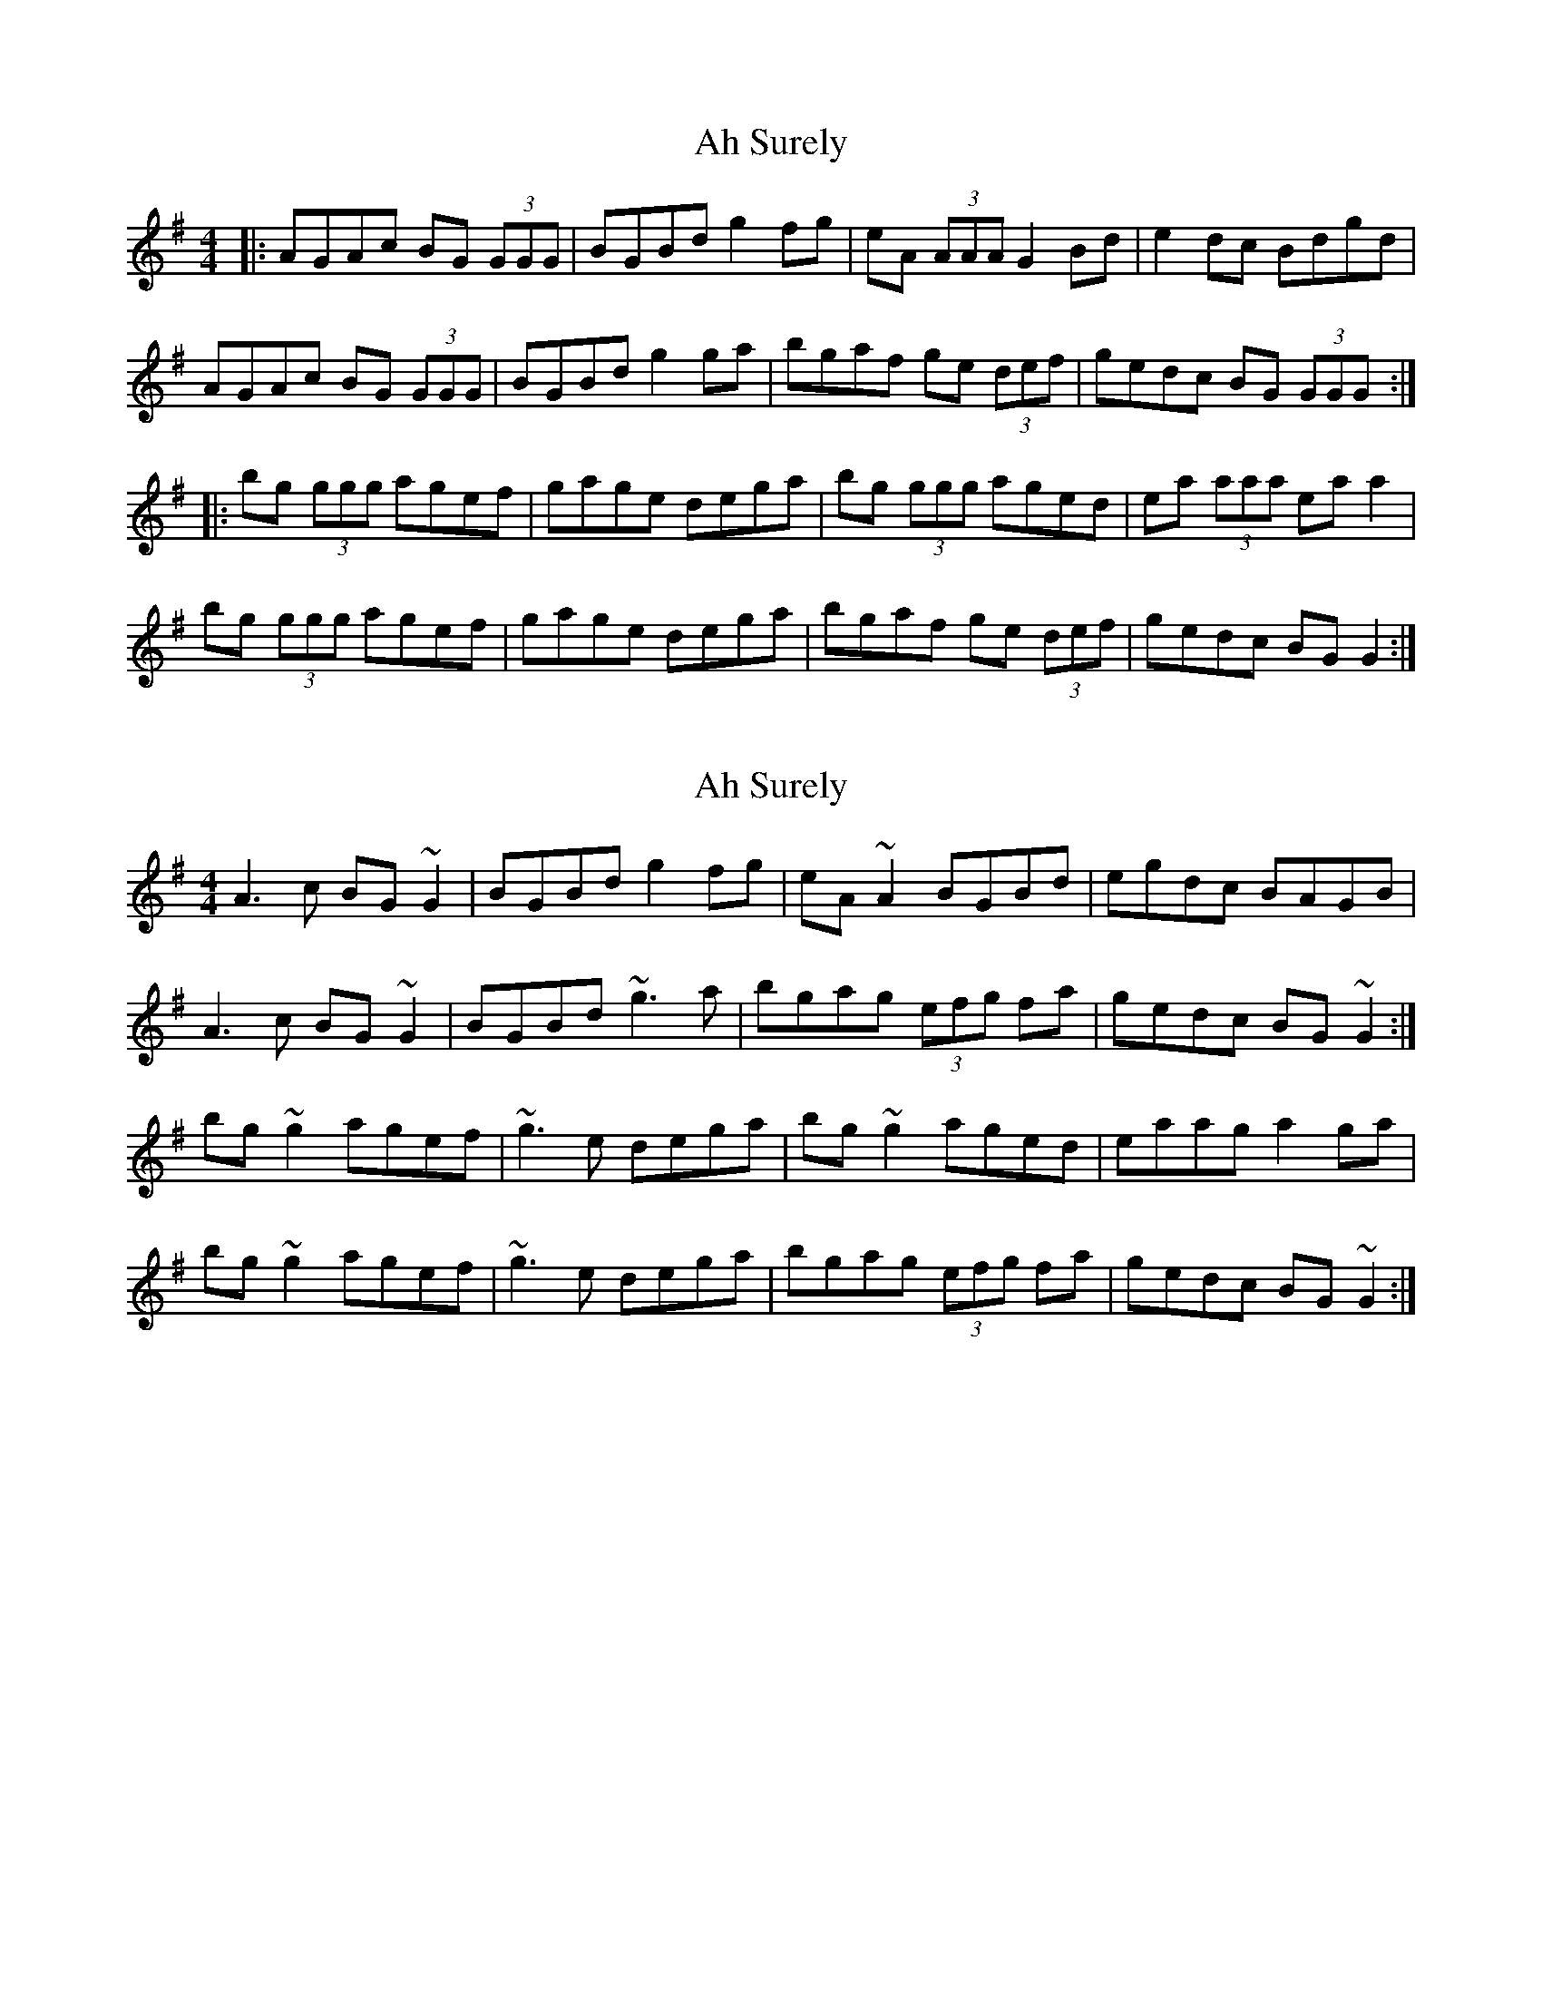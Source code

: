 X: 1
T: Ah Surely
Z: dirk
S: https://thesession.org/tunes/577#setting577
R: reel
M: 4/4
L: 1/8
K: Gmaj
|:AGAc BG (3GGG|BGBd g2fg|eA (3AAA G2Bd|e2dc Bdgd|
AGAc BG (3GGG|BGBd g2ga|bgaf ge (3def|gedc BG (3GGG:|
|:bg (3ggg agef|gage dega|bg (3ggg aged|ea (3aaa ea a2|
bg (3ggg agef|gage dega|bgaf ge (3def|gedc BG G2:|
X: 2
T: Ah Surely
Z: slainte
S: https://thesession.org/tunes/577#setting13564
R: reel
M: 4/4
L: 1/8
K: Gmaj
A3c BG~G2|BGBd g2fg|eA~A2 BGBd|egdc BAGB|A3c BG~G2|BGBd ~g3a|bgag (3efg fa|gedc BG~G2:|bg~g2 agef|~g3e dega|bg~g2 aged|eaag a2ga|bg~g2 agef|~g3e dega|bgag (3efg fa|gedc BG~G2:|
X: 3
T: Ah Surely
Z: Daniel Parker
S: https://thesession.org/tunes/577#setting30503
R: reel
M: 4/4
L: 1/8
K: Gmaj
|: A4 BA (3AAA|BA Be ef gA|FA ~A2 BA Bd|e2 dc BG GG|{G}A4 BA (3AAA|BA Bd g3 a|bg ag eg fa|ge dc BG [1 GG|:|[2 G2|
|:bg (3ggg ag ef|(3ggg {a}ge de ga|bg (3ggg bg dg|ea ~a2 ea a2|bg (3ggg ag ef (3ggg {a}ge de ga|bg ag eg fa|ge dc BG [1 G2:|[2 GG|
X: 4
T: Ah Surely
Z: JACKB
S: https://thesession.org/tunes/577#setting30508
R: reel
M: 4/4
L: 1/8
K: Gmaj
|:A3c BG G2|BG (3Bcd g2 fg|eA A2 BG (3Bcd|egdc BAGB|
A3c BG G2|BG (3Bcd g3a|bgag (3efg fa|gedc BG G2:||
|:bg g2 agef|g3e dega|bg g2 aged|eaag a2ga|
bg g2 agef|g3e d2 ga|bgag (3efg fa|gedc BG G2:||
